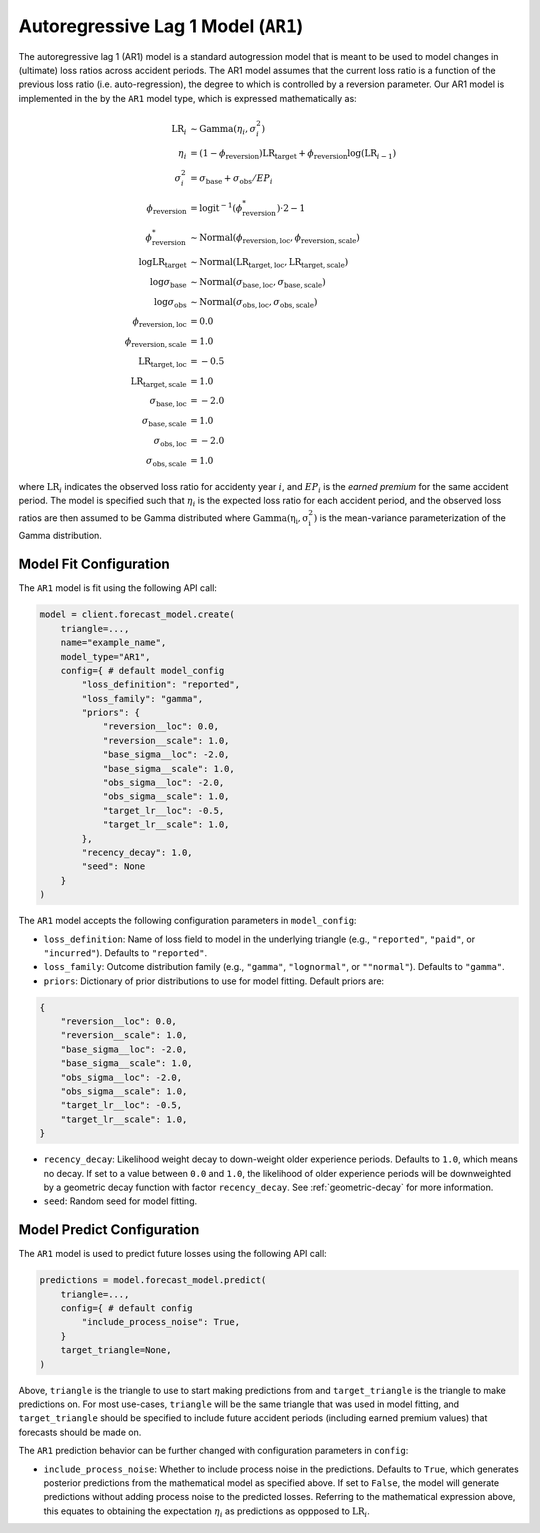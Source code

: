 Autoregressive Lag 1 Model (``AR1``)
------------------------------------

The autoregressive lag 1 (AR1) model is a standard autogression model that is meant to be used to 
model changes in (ultimate) loss ratios across accident periods. The AR1 model assumes that the 
current loss ratio is a function of the previous loss ratio (i.e. auto-regression), the degree to 
which is controlled by a reversion parameter. Our AR1 model is implemented in the by the ``AR1`` 
model type, which is expressed mathematically as:

.. math:: 
    \begin{align*}
        \mathrm{LR}_{i} &\sim \mathrm{Gamma}(\eta_{i}, \sigma_{i}^2)\\
        \eta_{i} &= (1 - \phi_{\text{reversion}}) \mathrm{LR}_{\text{target}} + \phi_{\text{reversion}} \log{(\mathrm{LR}_{i - 1})}\\
        \sigma_{i}^2 &= \sigma_{\text{base}} + \sigma_{\text{obs}} / EP_i\\
        \phi_{\text{reversion}} &= \mathrm{logit}^{-1}(\phi_{\text{reversion}}^{*}) \cdot 2 - 1\\
        \phi_{\text{reversion}}^{*} &\sim \mathrm{Normal}(\phi_{\text{reversion}, \text{loc}}, \phi_{\text{reversion}, \text{scale}})\\
        \log \mathrm{LR}_{\text{target}} &\sim \mathrm{Normal}(\mathrm{LR}_{\text{target}, \text{loc}}, \mathrm{LR}_{\text{target}, \text{scale}})\\
        \log \sigma_{\text{base}} &\sim \mathrm{Normal}(\sigma_{\text{base}, \text{loc}}, \sigma_{\text{base}, \text{scale}})\\
        \log \sigma_{\text{obs}} &\sim \mathrm{Normal}(\sigma_{\text{obs}, \text{loc}}, \sigma_{\text{obs}, \text{scale}})\\
        \phi_{\text{reversion}, \text{loc}} &= 0.0\\
        \phi_{\text{reversion}, \text{scale}} &= 1.0\\
        \mathrm{LR}_{\text{target}, \text{loc}} &= -0.5\\
        \mathrm{LR}_{\text{target}, \text{scale}} &= 1.0\\
        \sigma_{\text{base}, \text{loc}} &= -2.0\\
        \sigma_{\text{base}, \text{scale}} &= 1.0\\
        \sigma_{\text{obs}, \text{loc}} &= -2.0\\
        \sigma_{\text{obs}, \text{scale}} &= 1.0
    \end{align*}

where :math:`\mathrm{LR}_i` indicates the observed loss ratio for accidenty year :math:`i`, and 
:math:`EP_i` is the *earned premium* for the same accident period. The model is specified such that 
:math:`\eta_i` is the expected loss ratio for each accident period, and the observed loss ratios are 
then assumed to be Gamma distributed where :math:`\mathrm{Gamma(\eta_i, \sigma_{i}^2)}` is the 
mean-variance parameterization of the Gamma distribution.  

Model Fit Configuration
^^^^^^^^^^^^^^^^^^^^^^^^

The ``AR1`` model is fit using the following API call: 

.. code-block:: python

    model = client.forecast_model.create(
        triangle=...,
        name="example_name",
        model_type="AR1",
        config={ # default model_config
            "loss_definition": "reported",
            "loss_family": "gamma",
            "priors": {
                "reversion__loc": 0.0,
                "reversion__scale": 1.0,
                "base_sigma__loc": -2.0,
                "base_sigma__scale": 1.0,
                "obs_sigma__loc": -2.0,
                "obs_sigma__scale": 1.0,
                "target_lr__loc": -0.5,
                "target_lr__scale": 1.0,
            },
            "recency_decay": 1.0,
            "seed": None
        }
    )

The ``AR1`` model accepts the following configuration parameters in ``model_config``:

- ``loss_definition``: Name of loss field to model in the underlying triangle (e.g., ``"reported"``, ``"paid"``, or ``"incurred"``). Defaults to ``"reported"``.
- ``loss_family``: Outcome distribution family (e.g., ``"gamma"``, ``"lognormal"``, or ``""normal"``). Defaults to ``"gamma"``.
- ``priors``: Dictionary of prior distributions to use for model fitting. Default priors are: 

.. code-block:: python

    {
        "reversion__loc": 0.0,
        "reversion__scale": 1.0,
        "base_sigma__loc": -2.0,
        "base_sigma__scale": 1.0,
        "obs_sigma__loc": -2.0,
        "obs_sigma__scale": 1.0,
        "target_lr__loc": -0.5,
        "target_lr__scale": 1.0,
    }

- ``recency_decay``: Likelihood weight decay to down-weight older experience periods. Defaults to ``1.0``, which means no decay. If set to a value between ``0.0`` and ``1.0``, the likelihood of older experience periods will be downweighted by a geometric decay function with factor ``recency_decay``. See :ref:`geometric-decay` for more information.
- ``seed``: Random seed for model fitting.

Model Predict Configuration
^^^^^^^^^^^^^^^^^^^^^^^^^^^^

The ``AR1`` model is used to predict future losses using the following API call:

.. code-block:: python

    predictions = model.forecast_model.predict(
        triangle=...,
        config={ # default config
            "include_process_noise": True,
        }
        target_triangle=None,
    )

Above, ``triangle`` is the triangle to use to start making predictions from and ``target_triangle`` 
is the triangle to make predictions on. For most use-cases, ``triangle`` will be the same triangle 
that was used in model fitting, and ``target_triangle`` should be specified to include future 
accident periods (including earned premium values) that forecasts should be made on.

The ``AR1`` prediction behavior can be further changed with configuration parameters in ``config``:

- ``include_process_noise``: Whether to include process noise in the predictions. Defaults to ``True``, which generates posterior predictions from the mathematical model as specified above. If set to ``False``, the model will generate predictions without adding process noise to the predicted losses. Referring to the mathematical expression above, this equates to obtaining the expectation :math:`\eta_{i}` as predictions as oppposed to :math:`\mathrm{LR}_{i}`.